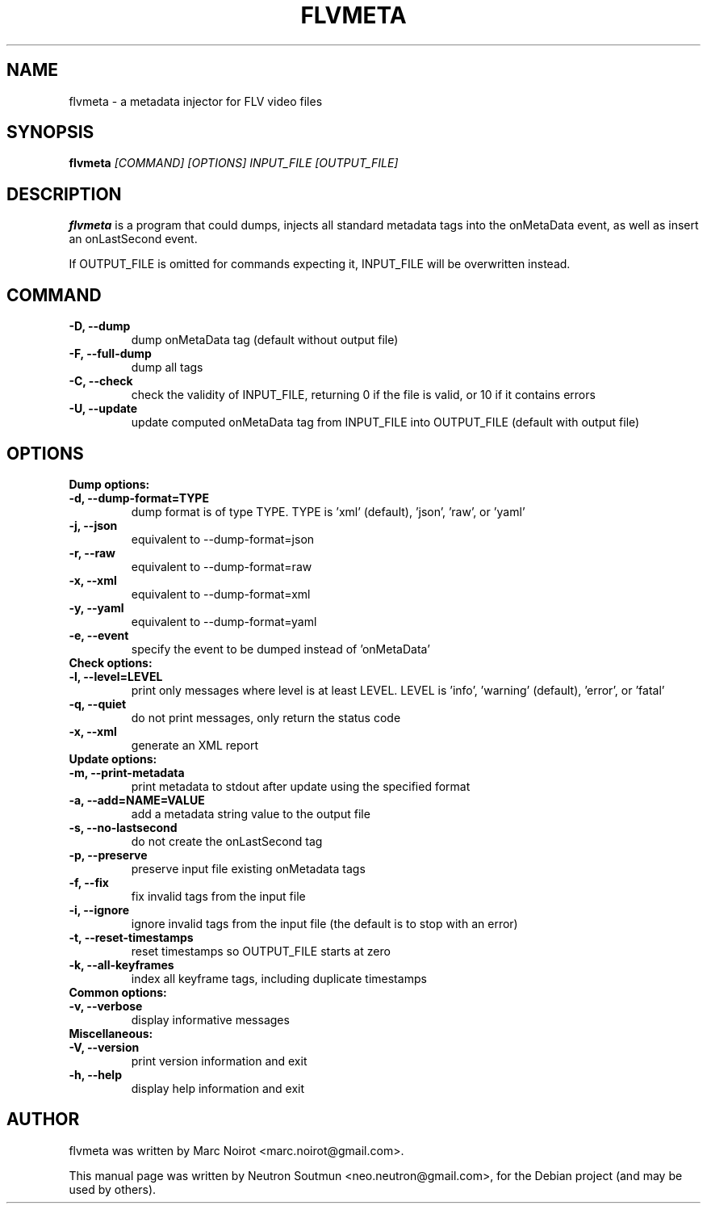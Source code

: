.\"                                      Hey, EMACS: -*- nroff -*-
.\" First parameter, NAME, should be all caps
.\" Second parameter, SECTION, should be 1-8, maybe w/ subsection
.\" other parameters are allowed: see man(7), man(1)
.TH FLVMETA 1 "April 13, 2011"
.\" Please adjust this date whenever revising the manpage.
.\"
.\" Some roff macros, for reference:
.\" .nh        disable hyphenation
.\" .hy        enable hyphenation
.\" .ad l      left justify
.\" .ad b      justify to both left and right margins
.\" .nf        disable filling
.\" .fi        enable filling
.\" .br        insert line break
.\" .sp <n>    insert n+1 empty lines
.\" for manpage-specific macros, see man(7)
.SH NAME
flvmeta \- a metadata injector for FLV video files 
.SH SYNOPSIS
.B flvmeta
.I [COMMAND]
.I [OPTIONS]
.I INPUT_FILE
.I [OUTPUT_FILE]
.br
.SH DESCRIPTION
.PP
.\" TeX users may be more comfortable with the \fB<whatever>\fP and
.\" \fI<whatever>\fP escape sequences to invode bold face and italics,
.\" respectively.
\fBflvmeta\fP is a program that could dumps, injects all standard metadata tags
into the onMetaData event, as well as insert an onLastSecond event.
.PP
If OUTPUT_FILE is omitted for commands expecting it, INPUT_FILE will be overwritten instead.
.br
.SH COMMAND
.TP
.B \-D, \-\-dump
dump onMetaData tag (default without output file)
.TP
.B \-F, \-\-full\-dump
dump all tags
.TP
.B \-C, \-\-check
check the validity of INPUT_FILE, returning 0 if the file is valid, or 10 if it contains errors
.TP
.B \-U, \-\-update
update computed onMetaData tag from INPUT_FILE into OUTPUT_FILE (default with output file)
.SH OPTIONS
.B Dump options:
.TP
.B \-d, \-\-dump\-format=TYPE
dump format is of type TYPE. TYPE is 'xml' (default), 'json', 'raw', or 'yaml'
.TP
.B \-j, \-\-json
equivalent to \-\-dump\-format=json
.TP
.B \-r, \-\-raw
equivalent to \-\-dump\-format=raw
.TP
.B \-x, \-\-xml
equivalent to \-\-dump\-format=xml
.TP
.B \-y, \-\-yaml
equivalent to \-\-dump\-format=yaml
.TP
.B \-e, \-\-event
specify the event to be dumped instead of 'onMetaData'
.TP
.B Check options:
.TP
.B \-l, \-\-level=LEVEL
print only messages where level is at least LEVEL. LEVEL is 'info', 'warning' (default), 'error', or 'fatal'
.TP
.B \-q, \-\-quiet
do not print messages, only return the status code
.TP
.B \-x, \-\-xml
generate an XML report
.TP
.B Update options:
.TP
.B \-m, \-\-print\-metadata
print metadata to stdout after update using the specified format
.TP
.B \-a, \-\-add=NAME=VALUE
add a metadata string value to the output file
.TP
.B \-s, \-\-no\-lastsecond
do not create the onLastSecond tag
.TP
.B \-p, \-\-preserve
preserve input file existing onMetadata tags
.TP
.B \-f, \-\-fix
fix invalid tags from the input file
.TP
.B \-i, \-\-ignore
ignore invalid tags from the input file (the default is to stop with an error)
.TP
.B \-t, \-\-reset\-timestamps
reset timestamps so OUTPUT_FILE starts at zero
.TP
.B \-k, \-\-all\-keyframes
index all keyframe tags, including duplicate timestamps
.TP
.B Common options:
.TP
.B \-v, \-\-verbose
display informative messages
.TP
.B Miscellaneous:
.TP
.B \-V, \-\-version
print version information and exit
.TP
.B \-h, \-\-help
display help information and exit

.SH AUTHOR
flvmeta was written by Marc Noirot <marc.noirot@gmail.com>.
.PP
This manual page was written by Neutron Soutmun <neo.neutron@gmail.com>,
for the Debian project (and may be used by others).
